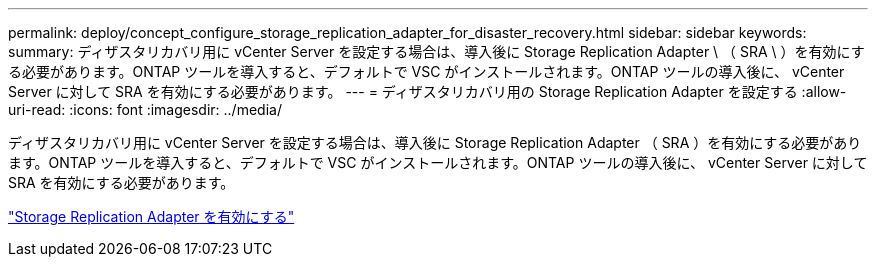 ---
permalink: deploy/concept_configure_storage_replication_adapter_for_disaster_recovery.html 
sidebar: sidebar 
keywords:  
summary: ディザスタリカバリ用に vCenter Server を設定する場合は、導入後に Storage Replication Adapter \ （ SRA \ ）を有効にする必要があります。ONTAP ツールを導入すると、デフォルトで VSC がインストールされます。ONTAP ツールの導入後に、 vCenter Server に対して SRA を有効にする必要があります。 
---
= ディザスタリカバリ用の Storage Replication Adapter を設定する
:allow-uri-read: 
:icons: font
:imagesdir: ../media/


[role="lead"]
ディザスタリカバリ用に vCenter Server を設定する場合は、導入後に Storage Replication Adapter （ SRA ）を有効にする必要があります。ONTAP ツールを導入すると、デフォルトで VSC がインストールされます。ONTAP ツールの導入後に、 vCenter Server に対して SRA を有効にする必要があります。

link:../protect/task_enable_storage_replication_adapter.html["Storage Replication Adapter を有効にする"]
